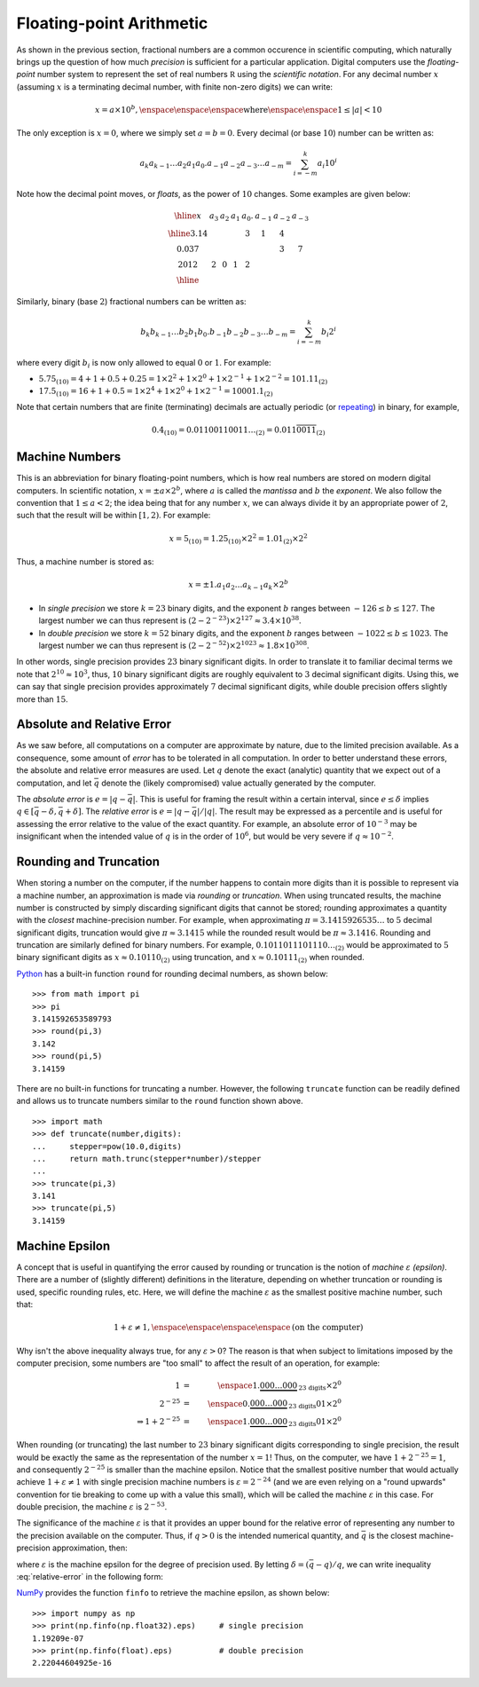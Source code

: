Floating-point Arithmetic
-------------------------

As shown in the previous section, fractional numbers are a common
occurence in scientific computing, which naturally brings up the
question of how much *precision* is sufficient for a particular application.
Digital computers use the *floating-point* number system to represent the set of real
numbers :math:`\mathbb R` using the *scientific notation*. For any decimal
number :math:`x` (assuming :math:`x` is a terminating decimal number, with
finite non-zero digits) we can write:

.. math::
    x=a\times 10^b, \enspace\enspace\enspace\mbox{where}\enspace\enspace1\leq\vert a\vert<10

The only exception is :math:`x=0`, where we simply set :math:`a=b=0`. Every
decimal (or base :math:`10`) number can be written as:

.. math::
    a_k a_{k-1} \ldots a_2 a_1 a_0 . a_{-1} a_{-2} a_{-3}\ldots a_{-m} = \sum_{i=-m}^k a_i 10^i

Note how the decimal point moves, or *floats*, as the power of :math:`10`
changes. Some examples are given below:

.. math::
    \begin{array}{|c|c|c|c|c|c|c|c|}
    \hline
    x & a_3 & a_2 & a_1 & a_0. & a_{-1} & a_{-2} & a_{-3} \\
    \hline
    3.14 & & & & 3 & 1 & 4 & \\
    0.037 & & & & & & 3 & 7 \\
    2012 & 2 & 0 & 1 & 2 & & & \\
    \hline
    \end{array}

Similarly, binary (base :math:`2`) fractional numbers can be written as:

.. math::
    b_k b_{k-1} \ldots b_2 b_1 b_0 . b_{-1} b_{-2} b_{-3}\ldots b_{-m} = \sum_{i=-m}^k b_i 2^i

where every digit :math:`b_i` is now only allowed to equal :math:`0` or :math:`1`. For example:

* :math:`5.75_{(10)} = 4+1+0.5+0.25 = 1\times2^2 + 1\times 2^0 + 1\times 2^{-1} +1\times 2^{-2} = 101.11_{(2)}`
* :math:`17.5_{(10)} = 16 + 1 + 0.5 = 1\times 2^4 + 1\times 2^0 + 1\times 2^{-1} = 10001.1_{(2)}`

Note that certain numbers that are finite (terminating) decimals are actually
periodic (or `repeating <https://en.wikipedia.org/wiki/Repeating_decimal>`_) in binary, for example,

.. math::
    0.4_{(10)} = 0.01100110011\ldots_{(2)} = 0.011\overline{0011}_{(2)}

Machine Numbers
~~~~~~~~~~~~~~~

This is an abbreviation for binary floating-point numbers, which is how real
numbers are stored on modern digital computers. In scientific notation,
:math:`x=\pm a\times 2^b`, where :math:`a` is called the *mantissa* and :math:`b` the *exponent*.
We also follow the convention that :math:`1\leq a<2`; the idea being that for
any number :math:`x`, we can always divide it by an appropriate power of
:math:`2`, such that the result will be within :math:`[1,2)`. For example:

.. math::
    x = 5_{(10)} = 1.25_{(10)}\times 2^2 = 1.01_{(2)}\times 2^2

Thus, a machine number is stored as:

.. math::
    x=\pm 1.a_1 a_2\ldots a_{k-1}a_k\times 2^b

* In *single precision* we store :math:`k=23` binary digits, and the exponent
  :math:`b` ranges between :math:`-126\leq b\leq 127`. The largest number we can
  thus represent is :math:`(2-2^{-23})\times 2^{127}\approx 3.4\times 10^{38}`.
* In *double precision* we store :math:`k=52` binary digits, and the exponent
  :math:`b` ranges between :math:`-1022\leq b\leq 1023`. The largest number we
  can thus represent is :math:`(2-2^{-52})\times 2^{1023}\approx 1.8\times 10^{308}`.

In other words, single precision provides :math:`23` binary significant digits.
In order to translate it to familiar decimal terms we note that
:math:`2^{10}\approx 10^3`, thus, :math:`10` binary significant digits are roughly
equivalent to :math:`3` decimal significant digits. Using this, we can say that
single precision provides approximately :math:`7` decimal significant digits,
while double precision offers slightly more than :math:`15`.

Absolute and Relative Error
~~~~~~~~~~~~~~~~~~~~~~~~~~~

As we saw before, all computations on a computer are approximate by nature, due
to the limited precision available. As a consequence, some amount of *error* has
to be tolerated in all computation. In order to better understand these errors,
the absolute and relative error measures are used. Let :math:`q` denote the
exact (analytic) quantity that we expect out of a computation, and let
:math:`\bar q` denote the (likely compromised) value actually generated by the
computer.

The *absolute error* is :math:`e=\vert q - \bar q\vert`. This is useful for
framing the result within a certain interval, since :math:`e\leq\delta` implies
:math:`q\in[\bar q-\delta,\bar q + \delta]`. The *relative error* is
:math:`e=\vert q - \bar q\vert / \vert q\vert`. The result may be expressed as a
percentile and is useful for assessing the error relative to the value of the
exact quantity. For example, an absolute error of :math:`10^{-3}` may be
insignificant when the intended value of :math:`q` is in the order of
:math:`10^6`, but would be very severe if :math:`q\approx 10^{-2}`.

Rounding and Truncation
~~~~~~~~~~~~~~~~~~~~~~~

When storing a number on the computer, if the number happens to contain more
digits than it is possible to represent via a machine number, an approximation
is made via *rounding* or *truncation*. When using truncated results, the
machine number is constructed by simply discarding significant digits that
cannot be stored; rounding approximates a quantity with the *closest*
machine-precision number. For example, when approximating
:math:`\pi=3.1415926535\ldots` to :math:`5` decimal significant digits,
truncation would give :math:`\pi\approx 3.1415` while the rounded result would
be :math:`\pi\approx 3.1416`. Rounding and truncation are similarly defined for
binary numbers. For example, :math:`0.1011011101110\ldots_{(2)}` would be
approximated to :math:`5` binary significant digits as :math:`x\approx
0.10110_{(2)}` using truncation, and :math:`x\approx 0.10111_{(2)}` when
rounded.

`Python <https://www.python.org/>`_ has a built-in function ``round`` for
rounding decimal numbers, as shown below: ::

    >>> from math import pi
    >>> pi
    3.141592653589793
    >>> round(pi,3)
    3.142
    >>> round(pi,5)
    3.14159

There are no built-in functions for truncating a number. However, the following
``truncate`` function can be readily defined and allows us to truncate numbers similar to the
``round`` function shown above. ::

    >>> import math
    >>> def truncate(number,digits):
    ...     stepper=pow(10.0,digits)
    ...     return math.trunc(stepper*number)/stepper
    ...
    >>> truncate(pi,3)
    3.141
    >>> truncate(pi,5)
    3.14159

Machine Epsilon
~~~~~~~~~~~~~~~

A concept that is useful in quantifying the error caused by rounding or
truncation is the notion of *machine* :math:`\varepsilon` *(epsilon)*. There are
a number of (slightly different) definitions in the literature, depending on
whether truncation or rounding is used, specific rounding rules, etc. Here, we
will define the machine :math:`\varepsilon` as the smallest positive machine
number, such that:

.. math::
    1 + \varepsilon \neq 1,\enspace\enspace\enspace\enspace\mbox{(on the computer)}

Why isn't the above inequality always true, for any :math:`\varepsilon > 0`? The
reason is that when subject to limitations imposed by the computer precision,
some numbers are "too small" to affect the result of an operation, for example:

.. math::
    1                       &=& \enspace 1.\underbrace{000\ldots 000}_{\mbox{23 digits}}\times 2^0 \\
    2^{-25}                 &=& \enspace 0.\underbrace{000\ldots 000}_{\mbox{23 digits}}01\times 2^0 \\
    \Rightarrow 1 + 2^{-25} &=& \enspace 1.\underbrace{000\ldots 000}_{\mbox{23 digits}}01\times 2^0

When rounding (or truncating) the last number to :math:`23` binary significant
digits corresponding to single precision, the result would be exactly the same
as the representation of the number :math:`x=1`! Thus, on the computer, we have
:math:`1+2^{-25} = 1`, and consequently :math:`2^{-25}` is smaller than the
machine epsilon. Notice that the smallest positive number that would actually
achieve :math:`1+\varepsilon\neq 1` with single precision machine numbers is
:math:`\varepsilon=2^{-24}` (and we are even relying on a "round upwards"
convention for tie breaking to come up with a value this small), which will be
called the machine :math:`\varepsilon` in this case. For double precision, the
machine :math:`\varepsilon` is :math:`2^{-53}`.

The significance of the machine :math:`\varepsilon` is that it provides an upper
bound for the relative error of representing any number to the precision
available on the computer. Thus, if :math:`q>0` is the intended numerical
quantity, and :math:`\bar q` is the closest machine-precision approximation,
then:

.. math::
    \left|\frac{q-\bar q}{q}\right| \leq \varepsilon
    :label: relative-error

where :math:`\varepsilon` is the machine epsilon for the degree of precision
used. By letting :math:`\delta = (\bar q-q)/q`, we can write inequality
:eq:`relative-error` in the following form:

.. math::
    \bar q = q(1+\delta),\enspace\enspace\enspace |\delta|\leq\varepsilon
    :label: machine-error

`NumPy <http://www.numpy.org/>`_
provides the function ``finfo`` to retrieve the machine epsilon, as shown below: ::

    >>> import numpy as np
    >>> print(np.finfo(np.float32).eps)     # single precision
    1.19209e-07
    >>> print(np.finfo(float).eps)          # double precision
    2.22044604925e-16
